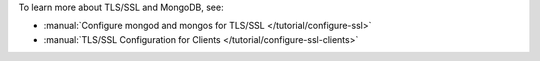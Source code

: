 To learn more about TLS/SSL and MongoDB, see:

- :manual:`Configure mongod and mongos for TLS/SSL
  </tutorial/configure-ssl>`
- :manual:`TLS/SSL Configuration for Clients
  </tutorial/configure-ssl-clients>`
